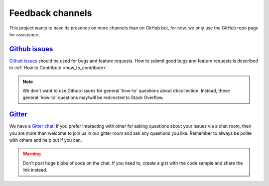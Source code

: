 .. _feedback_channels:

=================
Feedback channels
=================

This project wants to have its presence on more channels than on GitHub but, for now, we only use the GitHub repo page for assistance.


..
    This project wants to have its presence on more channels than on GitHub.
    We want to be responsive and at the same time be effective, for example, we want
    to avoid having to provide the same answer on different channels.
    This page describes how this project intends to clarify its users on the different channels.


`Github issues <https://github.com/dbcollection/dbcollection/issues>`_
======================================================================

`Github issues <https://github.com/dbcollection/dbcollection/issues>`_  should be used for bugs
and feature requests. How to submit good bugs and feature requests is described in
:ref:`How to Contribute <how_to_contribute>`.

.. note::

    We don't want to use Github Issues for general 'how-to' questions about dbcollection.
    Instead, these general 'how-to' questions may/will be redirected to Stack Overflow.

`Gitter <https://gitter.im/dbcollection/dbcollection>`_
======================================================================

We have a `Gitter chat! <https://gitter.im/dbcollection/dbcollection>`_
If you prefer interacting with other for asking questions about your issues via a chat room,
then you are more than welcome to join us in our gitter room and ask any questions you like.
Remember to always be polite with others and help out if you can.

.. warning::

    Don't post huge blobs of code on the chat. If you need to, create a gist with the code sample and share the link instead.

..
    `Stack Overflow <https://stackoverflow.com/questions/tagged/dbcollection>`_
    ===========================================================================

    `Stack overflow <https://stackoverflow.com/questions/tagged/dbcollection>`_  is one of
    the best places for getting high quality answers. Stack overflow questions without an answer are
    tracked periodically, so they shouldn't go unanswered for a long time.
